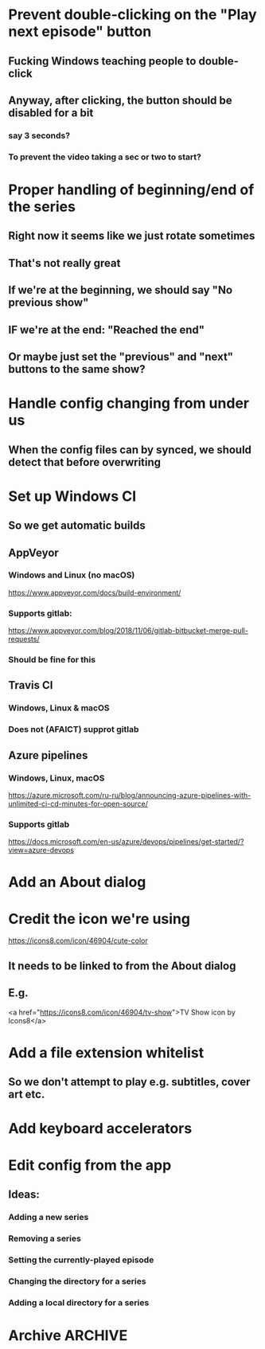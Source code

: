 * Prevent double-clicking on the "Play next episode" button
** Fucking Windows teaching people to double-click
** Anyway, after clicking, the button should be disabled for a bit
*** say 3 seconds?
*** To prevent the video taking a sec or two to start?
* Proper handling of beginning/end of the series
** Right now it seems like we just rotate sometimes
** That's not really great
** If we're at the beginning, we should say "No previous show"
** IF we're at the end: "Reached the end"
** Or maybe just set the "previous" and "next" buttons to the same show?
* Handle config changing from under us
** When the config files can by synced, we should detect that before overwriting
* Set up Windows CI
** So we get automatic builds
** AppVeyor
*** Windows and Linux (no macOS)
https://www.appveyor.com/docs/build-environment/
*** Supports gitlab:
https://www.appveyor.com/blog/2018/11/06/gitlab-bitbucket-merge-pull-requests/
*** Should be fine for this
** Travis CI
*** Windows, Linux & macOS
*** Does not (AFAICT) supprot gitlab
** Azure pipelines
*** Windows, Linux, macOS
https://azure.microsoft.com/ru-ru/blog/announcing-azure-pipelines-with-unlimited-ci-cd-minutes-for-open-source/
*** Supports gitlab
https://docs.microsoft.com/en-us/azure/devops/pipelines/get-started/?view=azure-devops
* Add an About dialog
* Credit the icon we're using
https://icons8.com/icon/46904/cute-color
** It needs to be linked to from the About dialog
** E.g.
<a href="https://icons8.com/icon/46904/tv-show">TV Show icon by Icons8</a>
* Add a file extension whitelist
** So we don't attempt to play e.g. subtitles, cover art etc.
* Add keyboard accelerators
* Edit config from the app
** Ideas:
*** Adding a new series
*** Removing a series
*** Setting the currently-played episode
*** Changing the directory for a series
*** Adding a local directory for a series
* Archive :ARCHIVE:
** DONE Add support for series Name in the config
CLOSED: [2019-07-22 Mon 11:43]
:PROPERTIES:
:ARCHIVE_TIME: 2019-07-22 Mon 11:43
:END:
*** The name would be displayable
*** ID is for internal stuff
** DONE Multiple series selection
CLOSED: [2019-07-22 Mon 11:43]
:PROPERTIES:
:ARCHIVE_TIME: 2019-07-22 Mon 11:43
:END:
** DONE Handle shows missing on this computer
CLOSED: [2019-07-22 Mon 12:10]
:PROPERTIES:
:ARCHIVE_TIME: 2019-07-22 Mon 12:10
:END:
*** When the same config is shared & synced across PCs not all shows are everywhere
*** Display a warning saying (show not found on this machine) or something
** DONE Handle Config in `Pls.__init__`
CLOSED: [2019-07-22 Mon 17:07]
:PROPERTIES:
:ARCHIVE_TIME: 2019-07-22 Mon 17:07
:END:
*** CLOSING: we've reduced the amount of time it gets reloaded from disk
**** and it is now only handled explicitly in main.py
**** I prefer to have that explicit control there
*** and only refresh as needed
** DONE Add license
CLOSED: [2019-07-23 Tue 13:16]
:PROPERTIES:
:ARCHIVE_TIME: 2019-07-23 Tue 13:16
:END:
*** Needs to be GPL 3 because of FBS and Qt
